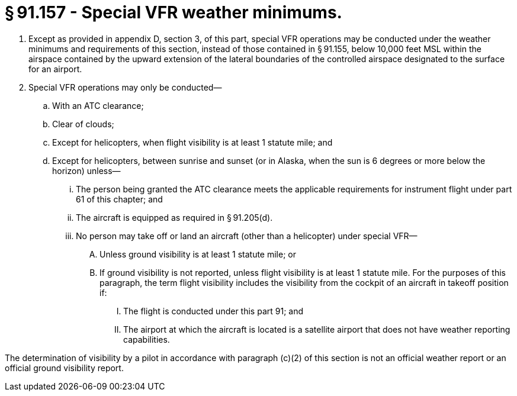 # § 91.157 - Special VFR weather minimums.

[start=1,loweralpha]
. Except as provided in appendix D, section 3, of this part, special VFR operations may be conducted under the weather minimums and requirements of this section, instead of those contained in § 91.155, below 10,000 feet MSL within the airspace contained by the upward extension of the lateral boundaries of the controlled airspace designated to the surface for an airport.
. Special VFR operations may only be conducted—
[start=1,arabic]
.. With an ATC clearance;
.. Clear of clouds;
.. Except for helicopters, when flight visibility is at least 1 statute mile; and
.. Except for helicopters, between sunrise and sunset (or in Alaska, when the sun is 6 degrees or more below the horizon) unless—
[start=1,lowerroman]
... The person being granted the ATC clearance meets the applicable requirements for instrument flight under part 61 of this chapter; and
... The aircraft is equipped as required in § 91.205(d).
[start=100,lowerroman]
... No person may take off or land an aircraft (other than a helicopter) under special VFR—
[start=1,arabic]
.... Unless ground visibility is at least 1 statute mile; or
.... If ground visibility is not reported, unless flight visibility is at least 1 statute mile. For the purposes of this paragraph, the term flight visibility includes the visibility from the cockpit of an aircraft in takeoff position if:
[start=1,lowerroman]
..... The flight is conducted under this part 91; and
..... The airport at which the aircraft is located is a satellite airport that does not have weather reporting capabilities.

The determination of visibility by a pilot in accordance with paragraph (c)(2) of this section is not an official weather report or an official ground visibility report.

